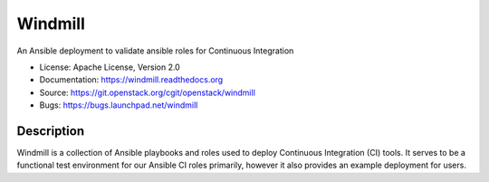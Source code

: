 ========
Windmill
========

An Ansible deployment to validate ansible roles for Continuous Integration

* License: Apache License, Version 2.0
* Documentation: https://windmill.readthedocs.org
* Source: https://git.openstack.org/cgit/openstack/windmill
* Bugs: https://bugs.launchpad.net/windmill

Description
-----------

Windmill is a collection of Ansible playbooks and roles used to deploy
Continuous Integration (CI) tools. It serves to be a functional test environment
for our Ansible CI roles primarily, however it also provides an example
deployment for users.

